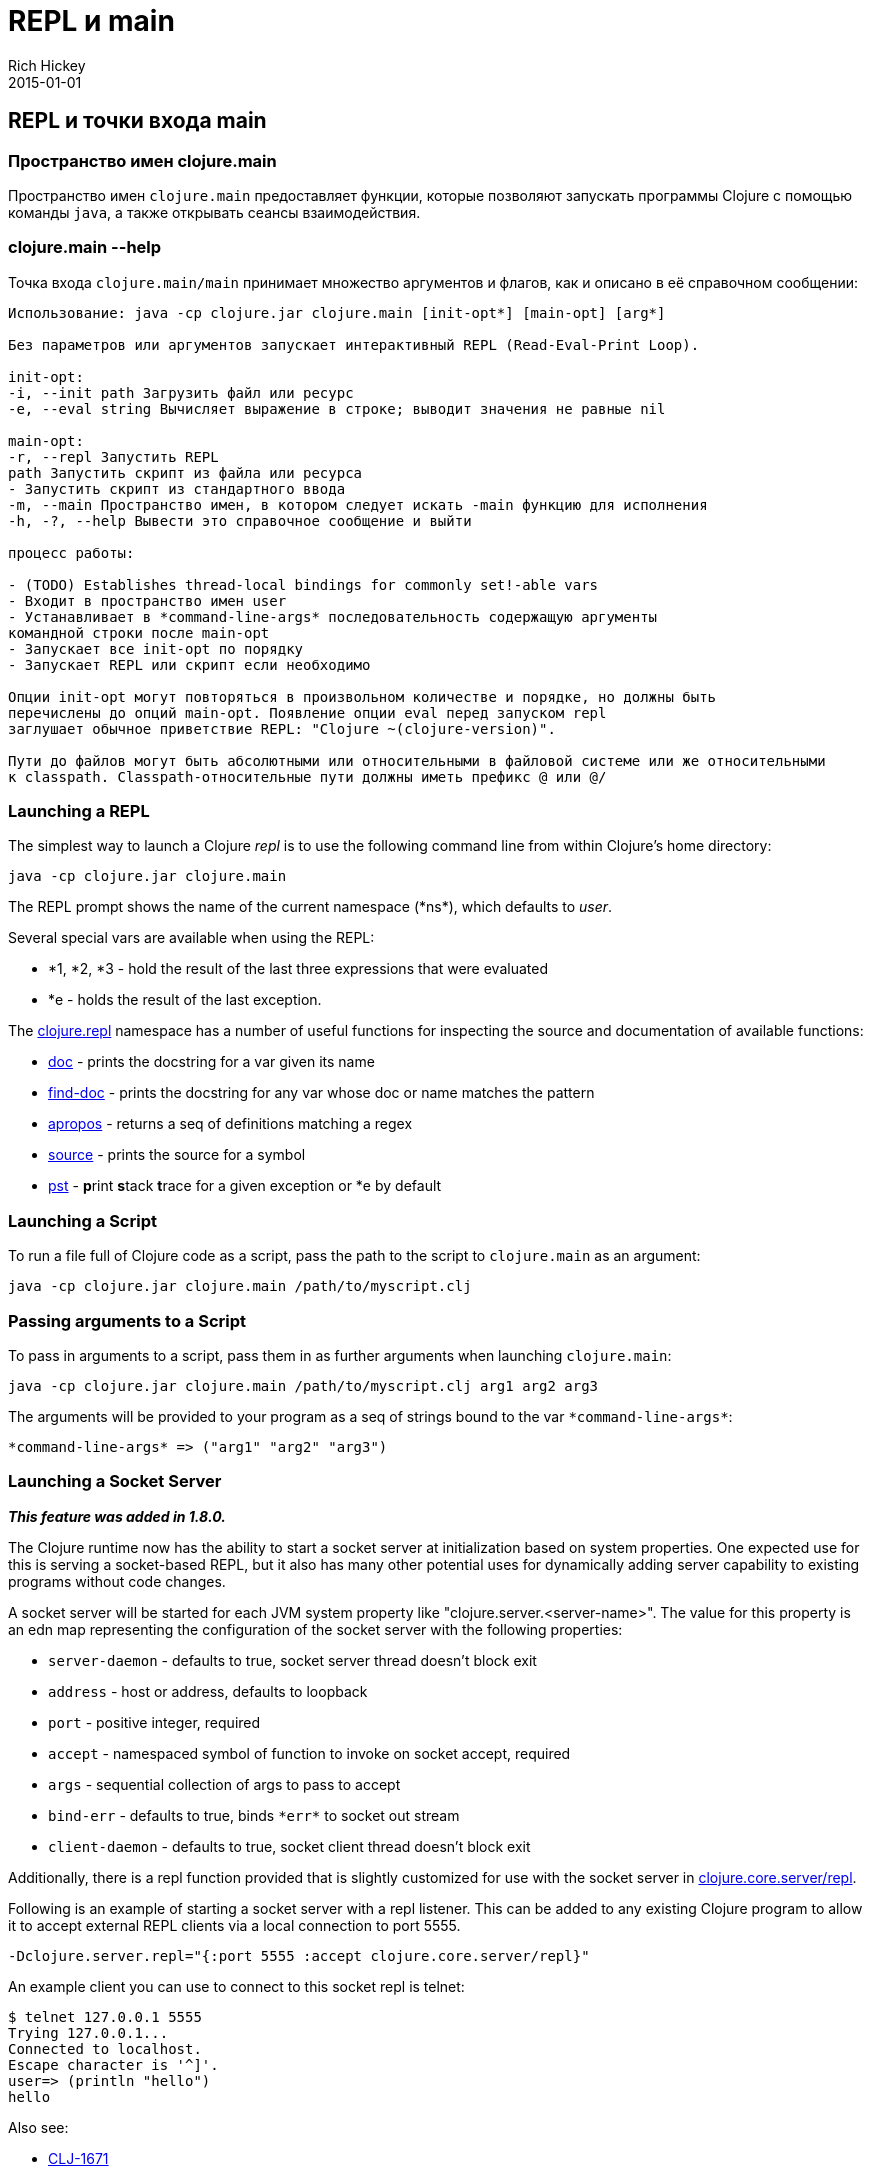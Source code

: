 = REPL и main
Rich Hickey
2015-01-01
:jbake-type: page
:toc: macro
:toc-title: Содержание

ifdef::env-github,env-browser[:outfilesuffix: .adoc]

== REPL и точки входа main

=== Пространство имен clojure.main
Пространство имен `clojure.main` предоставляет функции, которые позволяют запускать программы Clojure с помощью команды `java`, а также открывать сеансы взаимодействия.

=== clojure.main --help 

Точка входа `clojure.main/main` принимает множество аргументов и флагов, как и описано в её справочном сообщении:

[source,clojure]
----
Использование: java -cp clojure.jar clojure.main [init-opt*] [main-opt] [arg*]

Без параметров или аргументов запускает интерактивный REPL (Read-Eval-Print Loop).

init-opt:
-i, --init path Загрузить файл или ресурс
-e, --eval string Вычисляет выражение в строке; выводит значения не равные nil

main-opt:
-r, --repl Запустить REPL
path Запустить скрипт из файла или ресурса
- Запустить скрипт из стандартного ввода
-m, --main Пространство имен, в котором следует искать -main функцию для исполнения
-h, -?, --help Вывести это справочное сообщение и выйти

процесс работы:

- (TODO) Establishes thread-local bindings for commonly set!-able vars
- Входит в пространство имен user
- Устанавливает в *command-line-args* последовательность содержащую аргументы
командной строки после main-opt
- Запускает все init-opt по порядку
- Запускает REPL или скрипт если необходимо

Опции init-opt могут повторяться в произвольном количестве и порядке, но должны быть
перечислены до опций main-opt. Появление опции eval перед запуском repl
заглушает обычное приветствие REPL: "Clojure ~(clojure-version)".

Пути до файлов могут быть абсолютными или относительными в файловой системе или же относительными
к classpath. Classpath-относительные пути должны иметь префикс @ или @/
----

=== Launching a REPL 

The simplest way to launch a Clojure _repl_ is to use the following command line from within Clojure's home directory:

[source,clojure]
----
java -cp clojure.jar clojure.main
----

The REPL prompt shows the name of the current namespace (pass:[*ns*]), which defaults to _user_. 

Several special vars are available when using the REPL:

* *1, *2, *3 - hold the result of the last three expressions that were evaluated
* *e - holds the result of the last exception.

The http://clojure.github.io/clojure/clojure.repl-api.html[clojure.repl] namespace has a number of useful functions for inspecting the source and documentation of available functions:

* http://clojure.github.io/clojure/clojure.repl-api.html#clojure.repl/doc[doc] - prints the docstring for a var given its name
* http://clojure.github.io/clojure/clojure.repl-api.html#clojure.repl/find-doc[find-doc] - prints the docstring for any var whose doc or name matches the pattern
* http://clojure.github.io/clojure/clojure.repl-api.html#clojure.repl/apropos[apropos] - returns a seq of definitions matching a regex
* http://clojure.github.io/clojure/clojure.repl-api.html#clojure.repl/source[source] - prints the source for a symbol
* http://clojure.github.io/clojure/clojure.repl-api.html#clojure.repl/pst[pst] - **p**rint **s**tack **t**race for a given exception or *e by default

=== Launching a Script 

To run a file full of Clojure code as a script, pass the path to the script to `clojure.main` as an argument:

[source,clojure]
----
java -cp clojure.jar clojure.main /path/to/myscript.clj
----

=== Passing arguments to a Script 

To pass in arguments to a script, pass them in as further arguments when launching `clojure.main`:

[source,clojure]
----
java -cp clojure.jar clojure.main /path/to/myscript.clj arg1 arg2 arg3
----

The arguments will be provided to your program as a seq of strings bound to the var `pass:[*command-line-args*]`:

[source,clojure]
----
*command-line-args* => ("arg1" "arg2" "arg3")
----

=== Launching a Socket Server

_**This feature was added in 1.8.0.**_

The Clojure runtime now has the ability to start a socket server at initialization based on system properties. One expected use for this is serving a socket-based REPL, but it also has many other potential uses for dynamically adding server capability to existing programs without code changes.

A socket server will be started for each JVM system property like "clojure.server.<server-name>". The value for this property is an edn map representing the configuration of the socket server with the following properties:

* `server-daemon` - defaults to true, socket server thread doesn't block exit
* `address` - host or address, defaults to loopback
* `port` - positive integer, required
* `accept` - namespaced symbol of function to invoke on socket accept, required
* `args` - sequential collection of args to pass to accept
* `bind-err` - defaults to true, binds `pass:[*err*]` to socket out stream
* `client-daemon` - defaults to true, socket client thread doesn't block exit

Additionally, there is a repl function provided that is slightly customized for use with the socket server in http://clojure.github.io/clojure/clojure.repl-api.html#clojure.core.server/repl[clojure.core.server/repl].

Following is an example of starting a socket server with a repl listener. This can be added to any existing Clojure program to allow it to accept external REPL clients via a local connection to port 5555.

[source,clojure]
----
-Dclojure.server.repl="{:port 5555 :accept clojure.core.server/repl}"
----

An example client you can use to connect to this socket repl is telnet:

[source,clojure]
----
$ telnet 127.0.0.1 5555
Trying 127.0.0.1...
Connected to localhost.
Escape character is '^]'.
user=> (println "hello")
hello
----

Also see:

* http://dev.clojure.org/jira/browse/CLJ-1671[CLJ-1671]
* http://dev.clojure.org/display/design/Socket+Server+REPL[Socket REPL design page]

=== Related functions 

Main Entry Point: `http://clojure.github.io/clojure/clojure.main-api.html#clojure.main/main[clojure.main/main]`

Reusable REPL: `http://clojure.github.io/clojure/clojure.main-api.html#clojure.main/repl[clojure.main/repl]`

Allowing set! for the customary REPL vars: `http://clojure.github.io/clojure/clojure.main-api.html#clojure.main/with-bindings[clojure.main/with-bindings]`
